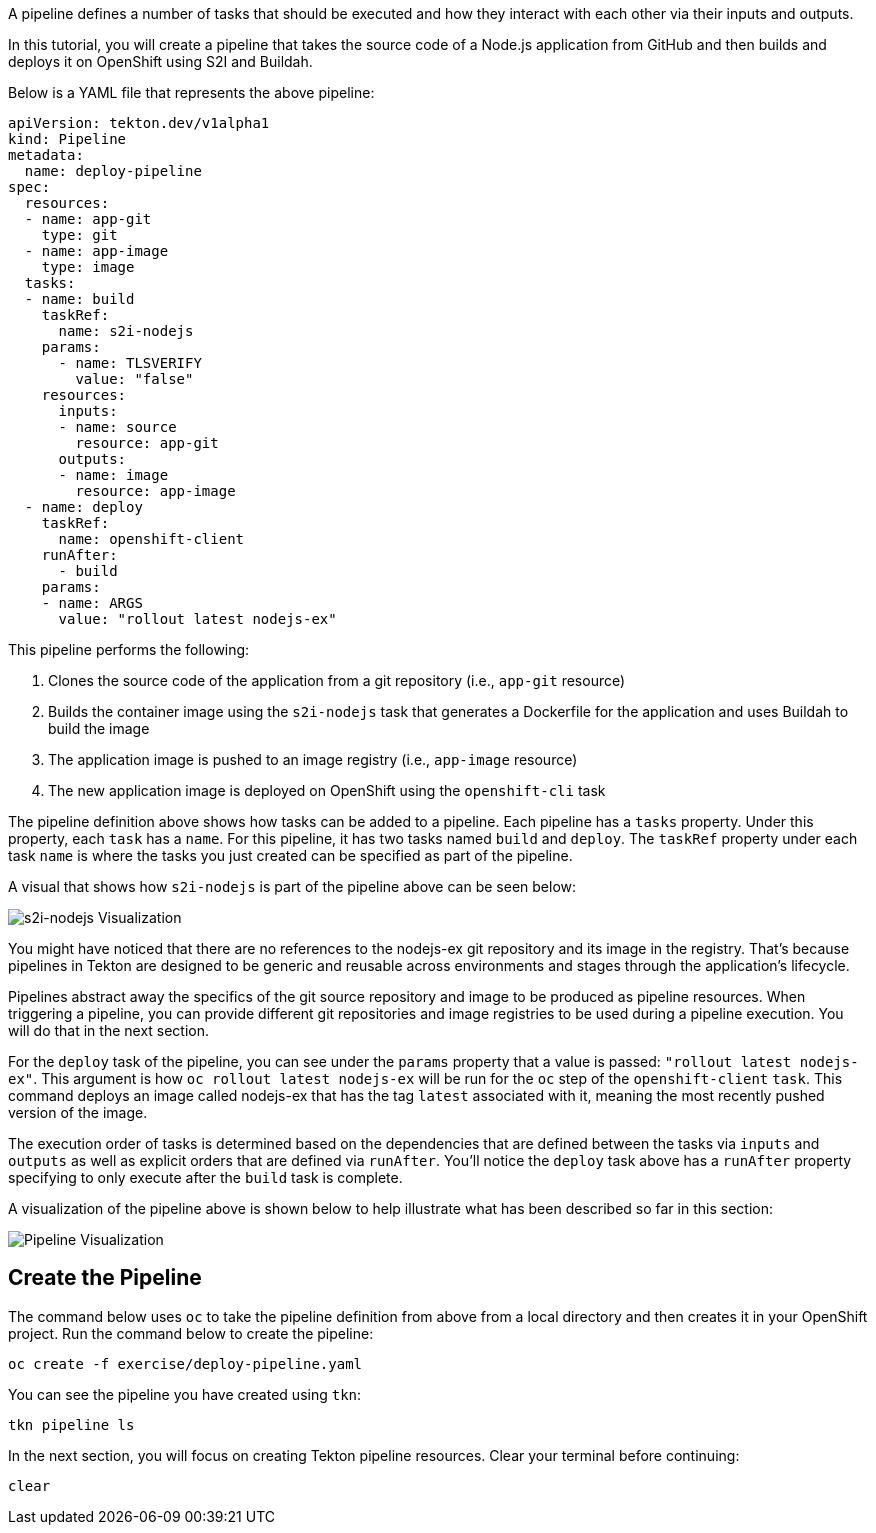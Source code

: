 A pipeline defines a number of tasks that should be executed and how they interact
with each other via their inputs and outputs.

In this tutorial, you will create a pipeline that takes the source code of a Node.js
application from GitHub and then builds and deploys it on OpenShift using S2I and Buildah.

Below is a YAML file that represents the above pipeline:

[source,yaml]
----
apiVersion: tekton.dev/v1alpha1
kind: Pipeline
metadata:
  name: deploy-pipeline
spec:
  resources:
  - name: app-git
    type: git
  - name: app-image
    type: image
  tasks:
  - name: build
    taskRef:
      name: s2i-nodejs
    params:
      - name: TLSVERIFY
        value: "false"
    resources:
      inputs:
      - name: source
        resource: app-git
      outputs:
      - name: image
        resource: app-image
  - name: deploy
    taskRef:
      name: openshift-client
    runAfter:
      - build
    params:
    - name: ARGS
      value: "rollout latest nodejs-ex"
----

This pipeline performs the following:

1. Clones the source code of the application from a git repository (i.e., `app-git` resource)
2. Builds the container image using the `s2i-nodejs` task that generates a Dockerfile for the application and uses Buildah to build the image
3. The application image is pushed to an image registry (i.e., `app-image` resource)
4. The new application image is deployed on OpenShift using the `openshift-cli` task

The pipeline definition above shows how tasks can be added to a pipeline.
Each pipeline has a `tasks` property. Under this property, each `task` has a `name`.
For this pipeline, it has two tasks named `build` and `deploy`. The `taskRef` property under each
task `name` is where the tasks you just created can be specified as part of the pipeline.

A visual that shows how `s2i-nodejs` is part of the pipeline above can be seen below:

image:../images/task-visual.png[s2i-nodejs Visualization]

You might have noticed that there are no references to the nodejs-ex git repository
and its image in the registry. That's because pipelines in Tekton are designed to
be generic and reusable across environments and stages through the application's lifecycle.

Pipelines abstract away the specifics of the git source repository and image to be
produced as pipeline resources. When triggering a pipeline, you can provide different
git repositories and image registries to be used during a pipeline execution. You
will do that in the next section.

For the `deploy` task of the pipeline, you can see under the `params` property that
a value is passed: `"rollout latest nodejs-ex"`. This argument is how `oc rollout latest nodejs-ex`
will be run for the `oc` step of the `openshift-client` `task`. This command deploys
an image called nodejs-ex that has the tag `latest` associated with it, meaning the
most recently pushed version of the image.

The execution order of tasks is determined based on the dependencies that are
defined between the tasks via `inputs` and `outputs` as well as explicit orders
that are defined via `runAfter`. You'll notice the `deploy` task above has a `runAfter`
property specifying to only execute after the `build` task is complete.

A visualization of the pipeline above is shown below to help illustrate what has been
described so far in this section:

image:../images/pipeline-visual.png[Pipeline Visualization]

Create the Pipeline
-------------------

The command below uses `oc` to take the pipeline definition from above from a
local directory and then creates it in your OpenShift project. Run the command below to
create the pipeline:

[source,bash,role=execute-1]
----
oc create -f exercise/deploy-pipeline.yaml
----

You can see the pipeline you have created using `tkn`:

[source,bash,role=execute-1]
----
tkn pipeline ls
----

In the next section, you will focus on creating Tekton pipeline resources.
Clear your terminal before continuing:

[source,bash,role=execute-1]
----
clear
----
